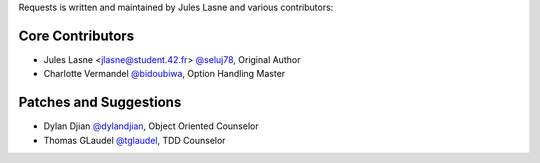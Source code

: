 Requests is written and maintained by Jules Lasne and
various contributors:

Core Contributors
````````````````````````````
- Jules Lasne <jlasne@student.42.fr> `@seluj78 <https://github.com/seluj78>`_, Original Author
- Charlotte Vermandel `@bidoubiwa <https://github.com/bidoubiwa>`_, Option Handling Master

Patches and Suggestions
```````````````````````
- Dylan Djian `@dylandjian <https://github.com/dylandjian>`_, Object Oriented Counselor
- Thomas GLaudel `@tglaudel <https://github.com/tglaudel>`_, TDD Counselor
